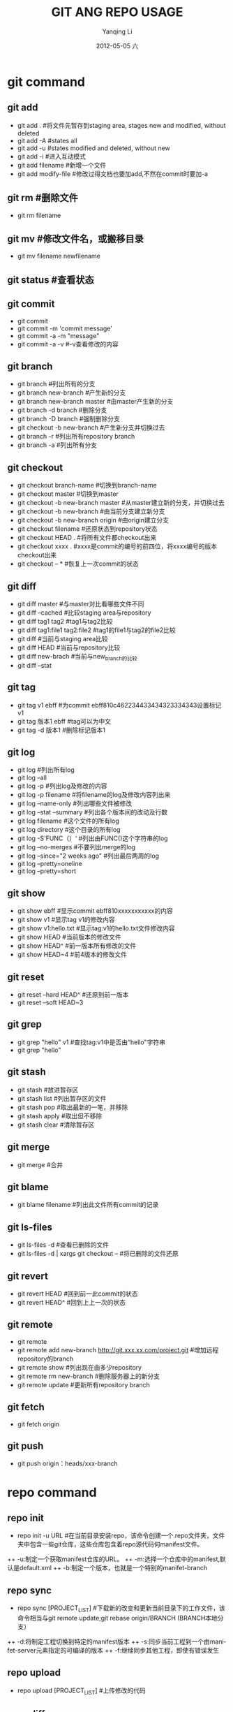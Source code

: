 #+TITLE:     GIT ANG REPO USAGE
#+AUTHOR:    Yanqing Li
#+EMAIL:     yqli_520@hotmail.com
#+DATE:      2012-05-05 六
#+DESCRIPTION: 
#+KEYWORDS: 
#+LANGUAGE:  en
#+OPTIONS:   H:3 num:t toc:t \n:nil @:t ::t |:t ^:t -:t f:t *:t <:t
#+OPTIONS:   TeX:t LaTeX:nil skip:nil d:nil todo:t pri:nil tags:not-in-toc
#+INFOJS_OPT: view:nil toc:nil ltoc:t mouse:underline buttons:0 path:http://orgmode.org/org-info.js
#+EXPORT_SELECT_TAGS: export
#+EXPORT_EXCLUDE_TAGS: noexport
#+LINK_UP:   
#+LINK_HOME: 
* git command
** git add
+ git add . #将文件先暂存到staging area, stages new and modified, without deleted
+ git add -A #states all
+ git add -u #states modified and deleted, without new
+ git add -i #进入互动模式
+ git add filename #新增一个文件
+ git add modify-file #修改过得文档也要加add,不然在commit时要加-a

** git rm #删除文件
+ git rm filename

** git mv #修改文件名，或搬移目录
+ git mv filename newfilename 

** git status #查看状态

** git commit
+ git commit
+ git commit -m 'commit message'
+ git commit -a -m "message"
+ git commit -a -v #-v查看修改的内容

** git branch
+ git branch #列出所有的分支
+ git branch new-branch #产生新的分支
+ git branch new-branch master #由master产生新的分支
+ git branch -d branch #删除分支
+ git branch -D branch #强制删除分支
+ git checkout -b new-branch #产生新分支并切换过去
+ git branch -r #列出所有repository branch
+ git branch -a #列出所有分支

** git checkout
+ git checkout branch-name #切换到branch-name
+ git checkout master #切换到master
+ git checkout -b new-branch master #从master建立新的分支，并切换过去
+ git checkout -b new-branch #由当前分支建立新分支
+ git checkout -b new-branch origin #由origin建立分支
+ git checkout filename #还原状态到repository状态
+ git checkout HEAD . #将所有文件都checkout出来
+ git checkout xxxx . #xxxx是commit的编号的前四位，将xxxx编号的版本checkout出来
+ git checkout -- * #恢复上一次commit的状态

** git diff
+ git diff master #与master对比看哪些文件不同
+ git diff --cached #比较staging area与repository
+ git diff tag1 tag2 #tag1与tag2比较
+ git diff tag1:file1 tag2:file2 #tag1的file1与tag2的file2比较
+ git diff #当前与staging area比较
+ git diff HEAD #当前与repository比较
+ git diff new-brach #当前与new_branch的比较
+ git diff --stat

** git tag
+ git tag v1 ebff #为commit ebff810c462234433434323334343设置标记v1
+ git tag 版本1 ebff #tag可以为中文
+ git tag -d 版本1 #删除标记版本1

** git log
+ git log #列出所有log
+ git log --all 
+ git log -p #列出log及修改的内容
+ git log -p filename #将filename的log及修改内容列出来
+ git log --name-only #列出哪些文件被修改
+ git log --stat --summary #列出各个版本间的改动及行数
+ git log filename #这个文件的所有log
+ git log directory #这个目录的所有log
+ git log -S'FUNC（）‘ #列出由FUNC()这个字符串的log
+ git log --no-merges #不要列出merge的log
+ git log --since="2 weeks ago" #列出最后两周的log
+ git log --pretty=oneline 
+ git log --pretty=short

** git show
+ git show ebff #显示commit ebff810xxxxxxxxxxx的内容
+ git show v1 #显示tag v1的修改内容
+ git show v1:hello.txt #显示tag:v1的hello.txt文件修改内容
+ git show HEAD #当前版本的修改文件
+ git show HEAD^ #前一版本所有修改的文件
+ git show HEAD~4 #前4版本的修改文件

** git reset
+ git reset --hard HEAD^ #还原到前一版本
+ git reset --soft HEAD~3

** git grep
+ git grep "hello" v1 #查找tag:v1中是否由“hello"字符串
+ git grep "hello"

** git stash
+ git stash #放进暂存区
+ git stash list #列出暂存区的文件
+ git stash pop #取出最新的一笔，并移除
+ git stash apply #取出但不移除
+ git stash clear #清除暂存区

** git merge
+ git merge #合并

** git blame
+ git blame filename #列出此文件所有commit的记录

** git ls-files
+ git ls-files -d #查看已删除的文件
+ git ls-files -d | xargs git checkout -- #将已删除的文件还原

** git revert
+ git revert HEAD #回到前一此commit的状态
+ git revert HEAD^ #回到上上一次的状态

** git remote
+ git remote
+ git remote add new-branch http://git.xxx.xx.com/project.git #增加远程repository的branch
+ git remote show #列出现在由多少repository
+ git remote rm new-branch #删除服务器上的新分支
+ git remote update #更新所有repository branch

** git fetch
+ git fetch origin

** git push
+ git push origin：heads/xxx-branch


* repo command
** repo init
+ repo init -u URL #在当前目录安装repo，该命令创建一个.repo文件夹，文件夹中包含一些git仓库，这些仓库包含着repo源代码何manifest文件。
++ -u:制定一个获取manifest仓库的URL。
++ -m:选择一个仓库中的manifest,默认是default.xml
++ -b:制定一个版本，也就是一个特别的manifet-branch

** repo sync
+ repo sync [PROJECT_LIST] #下载新的改变和更新当前目录下的工作文件，该命令相当与git remote update;git rebase origin/BRANCH (BRANCH本地分支）
++ -d:将制定工程切换到特定的manifest版本
++ -s:同步当前工程到一个由manifet-server元素指定的可编译的版本
++ -f:继续同步其他工程，即使有错误发生

** repo upload
+ repo upload [PROJECT_LIST] #上传修改的代码

** repo diff
+ repo diff [PROJECT_LIST]

** repo download
+ repo download target revision #下载特定的版本到本地

** repo forall
+ repo forall -c command #对每一个项目执行command

** repo foreach
+ repo foreach [project list】 -c command #对project执行command

** repo start
+ repo start newbranchname . #创建一个新分支

** repo prune
+ repo prune [project list] #删除已经merge的project

** repo status
+ repo status #显示每个仓库的状态

* 创建本地repo服务器
+ mkdir repositories
+ cd repositories
+ git init --bare manifest.git
+ git init --bare project1.git
+ git init --bare project2.git
+ cd -
+ mkdir myrepo
+ cd myrepo
+ git clone /path/to/manifest.git
+ cd manifest
+ create a default.xml file with following content:

#+BEGIN_SRC xml
<?xml version="1.0" encoding="UTF-8"?>
<manifest>

  <remote name="korg"  fetch="/path/to/repositories/" review="review.source.android.com" />

  <default revision="master" remote="korg" />

  <project path="project1" name="project1" />

  <project path="project2" name="project2" />

</manifest>
#+END_SRC xml 

+ git add --all
+ git commit -a -m "add defalut.xml"
+ git push --all
+ cd ..
+ git clone /path/to/project1.git
+ cd project1
+ echo "hello project1" > hello.txt
+ git add -all
+ git commit -a -m “add hello.txt in project1"
+ git push -all
+ cd ..
+ git clone /path/to/project2.git
+ cd project2
+ echo "hello project2" > hello.txt
+ git add -all
+ git commit -a -m "add hello.txt in project2"
+ git push -all
+ cd ../..
+ mkdir myproject
+ cd myproject
+ repo init -u /path/to/manifet.git
+ repo sync
+ repo log




